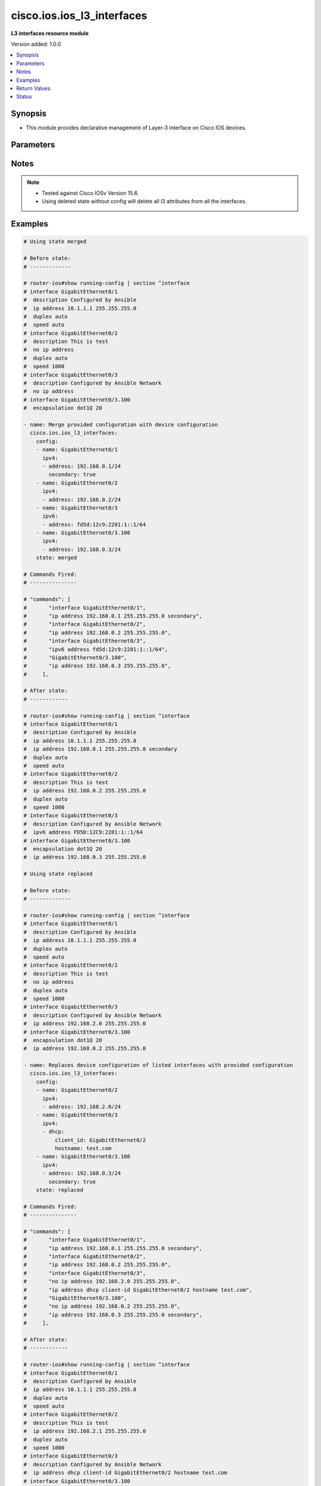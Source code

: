 .. _cisco.ios.ios_l3_interfaces_module:


***************************
cisco.ios.ios_l3_interfaces
***************************

**L3 interfaces resource module**


Version added: 1.0.0

.. contents::
   :local:
   :depth: 1


Synopsis
--------
- This module provides declarative management of Layer-3 interface on Cisco IOS devices.




Parameters
----------

.. raw:: html

    <table  border=0 cellpadding=0 class="documentation-table">
        <tr>
            <th colspan="4">Parameter</th>
            <th>Choices/<font color="blue">Defaults</font></th>
            <th width="100%">Comments</th>
        </tr>
            <tr>
                <td colspan="4">
                    <div class="ansibleOptionAnchor" id="parameter-"></div>
                    <b>config</b>
                    <a class="ansibleOptionLink" href="#parameter-" title="Permalink to this option"></a>
                    <div style="font-size: small">
                        <span style="color: purple">list</span>
                         / <span style="color: purple">elements=dictionary</span>
                    </div>
                </td>
                <td>
                </td>
                <td>
                        <div>A dictionary of Layer-3 interface options</div>
                </td>
            </tr>
                                <tr>
                    <td class="elbow-placeholder"></td>
                <td colspan="3">
                    <div class="ansibleOptionAnchor" id="parameter-"></div>
                    <b>ipv4</b>
                    <a class="ansibleOptionLink" href="#parameter-" title="Permalink to this option"></a>
                    <div style="font-size: small">
                        <span style="color: purple">list</span>
                         / <span style="color: purple">elements=dictionary</span>
                    </div>
                </td>
                <td>
                </td>
                <td>
                        <div>IPv4 address to be set for the Layer-3 interface mentioned in <em>name</em> option. The address format is &lt;ipv4 address&gt;/&lt;mask&gt;, the mask is number in range 0-32 eg. 192.168.0.1/24.</div>
                </td>
            </tr>
                                <tr>
                    <td class="elbow-placeholder"></td>
                    <td class="elbow-placeholder"></td>
                <td colspan="2">
                    <div class="ansibleOptionAnchor" id="parameter-"></div>
                    <b>address</b>
                    <a class="ansibleOptionLink" href="#parameter-" title="Permalink to this option"></a>
                    <div style="font-size: small">
                        <span style="color: purple">string</span>
                    </div>
                </td>
                <td>
                </td>
                <td>
                        <div>Configures the IPv4 address for Interface.</div>
                </td>
            </tr>
            <tr>
                    <td class="elbow-placeholder"></td>
                    <td class="elbow-placeholder"></td>
                <td colspan="2">
                    <div class="ansibleOptionAnchor" id="parameter-"></div>
                    <b>dhcp</b>
                    <a class="ansibleOptionLink" href="#parameter-" title="Permalink to this option"></a>
                    <div style="font-size: small">
                        <span style="color: purple">dictionary</span>
                    </div>
                </td>
                <td>
                </td>
                <td>
                        <div>IP Address negotiated via DHCP.</div>
                </td>
            </tr>
                                <tr>
                    <td class="elbow-placeholder"></td>
                    <td class="elbow-placeholder"></td>
                    <td class="elbow-placeholder"></td>
                <td colspan="1">
                    <div class="ansibleOptionAnchor" id="parameter-"></div>
                    <b>client_id</b>
                    <a class="ansibleOptionLink" href="#parameter-" title="Permalink to this option"></a>
                    <div style="font-size: small">
                        <span style="color: purple">string</span>
                    </div>
                </td>
                <td>
                </td>
                <td>
                        <div>Specify client-id to use.</div>
                </td>
            </tr>
            <tr>
                    <td class="elbow-placeholder"></td>
                    <td class="elbow-placeholder"></td>
                    <td class="elbow-placeholder"></td>
                <td colspan="1">
                    <div class="ansibleOptionAnchor" id="parameter-"></div>
                    <b>enable</b>
                    <a class="ansibleOptionLink" href="#parameter-" title="Permalink to this option"></a>
                    <div style="font-size: small">
                        <span style="color: purple">boolean</span>
                    </div>
                </td>
                <td>
                        <ul style="margin: 0; padding: 0"><b>Choices:</b>
                                    <li>no</li>
                                    <li>yes</li>
                        </ul>
                </td>
                <td>
                        <div>Enable dhcp.</div>
                </td>
            </tr>
            <tr>
                    <td class="elbow-placeholder"></td>
                    <td class="elbow-placeholder"></td>
                    <td class="elbow-placeholder"></td>
                <td colspan="1">
                    <div class="ansibleOptionAnchor" id="parameter-"></div>
                    <b>hostname</b>
                    <a class="ansibleOptionLink" href="#parameter-" title="Permalink to this option"></a>
                    <div style="font-size: small">
                        <span style="color: purple">string</span>
                    </div>
                </td>
                <td>
                </td>
                <td>
                        <div>Specify value for hostname option.</div>
                </td>
            </tr>

            <tr>
                    <td class="elbow-placeholder"></td>
                    <td class="elbow-placeholder"></td>
                <td colspan="2">
                    <div class="ansibleOptionAnchor" id="parameter-"></div>
                    <b>dhcp_client</b>
                    <a class="ansibleOptionLink" href="#parameter-" title="Permalink to this option"></a>
                    <div style="font-size: small">
                        <span style="color: purple">string</span>
                    </div>
                </td>
                <td>
                </td>
                <td>
                        <div>Configures and specifies client-id to use over DHCP ip. Note, This option shall work only when dhcp is configured as IP.</div>
                        <div>GigabitEthernet interface number</div>
                        <div>This option is DEPRECATED and is replaced with dhcp which accepts dict as input this attribute will be removed after 2023-08-01.</div>
                </td>
            </tr>
            <tr>
                    <td class="elbow-placeholder"></td>
                    <td class="elbow-placeholder"></td>
                <td colspan="2">
                    <div class="ansibleOptionAnchor" id="parameter-"></div>
                    <b>dhcp_hostname</b>
                    <a class="ansibleOptionLink" href="#parameter-" title="Permalink to this option"></a>
                    <div style="font-size: small">
                        <span style="color: purple">string</span>
                    </div>
                </td>
                <td>
                </td>
                <td>
                        <div>Configures and specifies value for hostname option over DHCP ip. Note, This option shall work only when dhcp is configured as IP.</div>
                        <div>This option is DEPRECATED and is replaced with dhcp which accepts dict as input this attribute will be removed after 2023-08-01.</div>
                </td>
            </tr>
            <tr>
                    <td class="elbow-placeholder"></td>
                    <td class="elbow-placeholder"></td>
                <td colspan="2">
                    <div class="ansibleOptionAnchor" id="parameter-"></div>
                    <b>pool</b>
                    <a class="ansibleOptionLink" href="#parameter-" title="Permalink to this option"></a>
                    <div style="font-size: small">
                        <span style="color: purple">string</span>
                    </div>
                </td>
                <td>
                </td>
                <td>
                        <div>IP Address auto-configured from a local DHCP pool.</div>
                </td>
            </tr>
            <tr>
                    <td class="elbow-placeholder"></td>
                    <td class="elbow-placeholder"></td>
                <td colspan="2">
                    <div class="ansibleOptionAnchor" id="parameter-"></div>
                    <b>secondary</b>
                    <a class="ansibleOptionLink" href="#parameter-" title="Permalink to this option"></a>
                    <div style="font-size: small">
                        <span style="color: purple">boolean</span>
                    </div>
                </td>
                <td>
                        <ul style="margin: 0; padding: 0"><b>Choices:</b>
                                    <li>no</li>
                                    <li>yes</li>
                        </ul>
                </td>
                <td>
                        <div>Configures the IP address as a secondary address.</div>
                </td>
            </tr>

            <tr>
                    <td class="elbow-placeholder"></td>
                <td colspan="3">
                    <div class="ansibleOptionAnchor" id="parameter-"></div>
                    <b>ipv6</b>
                    <a class="ansibleOptionLink" href="#parameter-" title="Permalink to this option"></a>
                    <div style="font-size: small">
                        <span style="color: purple">list</span>
                         / <span style="color: purple">elements=dictionary</span>
                    </div>
                </td>
                <td>
                </td>
                <td>
                        <div>IPv6 address to be set for the Layer-3 interface mentioned in <em>name</em> option.</div>
                        <div>The address format is &lt;ipv6 address&gt;/&lt;mask&gt;, the mask is number in range 0-128 eg. fd5d:12c9:2201:1::1/64</div>
                </td>
            </tr>
                                <tr>
                    <td class="elbow-placeholder"></td>
                    <td class="elbow-placeholder"></td>
                <td colspan="2">
                    <div class="ansibleOptionAnchor" id="parameter-"></div>
                    <b>address</b>
                    <a class="ansibleOptionLink" href="#parameter-" title="Permalink to this option"></a>
                    <div style="font-size: small">
                        <span style="color: purple">string</span>
                    </div>
                </td>
                <td>
                </td>
                <td>
                        <div>Configures the IPv6 address for Interface.</div>
                </td>
            </tr>
            <tr>
                    <td class="elbow-placeholder"></td>
                    <td class="elbow-placeholder"></td>
                <td colspan="2">
                    <div class="ansibleOptionAnchor" id="parameter-"></div>
                    <b>anycast</b>
                    <a class="ansibleOptionLink" href="#parameter-" title="Permalink to this option"></a>
                    <div style="font-size: small">
                        <span style="color: purple">boolean</span>
                    </div>
                </td>
                <td>
                        <ul style="margin: 0; padding: 0"><b>Choices:</b>
                                    <li>no</li>
                                    <li>yes</li>
                        </ul>
                </td>
                <td>
                        <div>Configure as an anycast</div>
                </td>
            </tr>
            <tr>
                    <td class="elbow-placeholder"></td>
                    <td class="elbow-placeholder"></td>
                <td colspan="2">
                    <div class="ansibleOptionAnchor" id="parameter-"></div>
                    <b>autoconfig</b>
                    <a class="ansibleOptionLink" href="#parameter-" title="Permalink to this option"></a>
                    <div style="font-size: small">
                        <span style="color: purple">dictionary</span>
                    </div>
                </td>
                <td>
                </td>
                <td>
                        <div>Obtain address using auto-configuration.</div>
                </td>
            </tr>
                                <tr>
                    <td class="elbow-placeholder"></td>
                    <td class="elbow-placeholder"></td>
                    <td class="elbow-placeholder"></td>
                <td colspan="1">
                    <div class="ansibleOptionAnchor" id="parameter-"></div>
                    <b>default</b>
                    <a class="ansibleOptionLink" href="#parameter-" title="Permalink to this option"></a>
                    <div style="font-size: small">
                        <span style="color: purple">boolean</span>
                    </div>
                </td>
                <td>
                        <ul style="margin: 0; padding: 0"><b>Choices:</b>
                                    <li>no</li>
                                    <li>yes</li>
                        </ul>
                </td>
                <td>
                        <div>Insert default route.</div>
                </td>
            </tr>
            <tr>
                    <td class="elbow-placeholder"></td>
                    <td class="elbow-placeholder"></td>
                    <td class="elbow-placeholder"></td>
                <td colspan="1">
                    <div class="ansibleOptionAnchor" id="parameter-"></div>
                    <b>enable</b>
                    <a class="ansibleOptionLink" href="#parameter-" title="Permalink to this option"></a>
                    <div style="font-size: small">
                        <span style="color: purple">boolean</span>
                    </div>
                </td>
                <td>
                        <ul style="margin: 0; padding: 0"><b>Choices:</b>
                                    <li>no</li>
                                    <li>yes</li>
                        </ul>
                </td>
                <td>
                        <div>enable auto-configuration.</div>
                </td>
            </tr>

            <tr>
                    <td class="elbow-placeholder"></td>
                    <td class="elbow-placeholder"></td>
                <td colspan="2">
                    <div class="ansibleOptionAnchor" id="parameter-"></div>
                    <b>cga</b>
                    <a class="ansibleOptionLink" href="#parameter-" title="Permalink to this option"></a>
                    <div style="font-size: small">
                        <span style="color: purple">boolean</span>
                    </div>
                </td>
                <td>
                        <ul style="margin: 0; padding: 0"><b>Choices:</b>
                                    <li>no</li>
                                    <li>yes</li>
                        </ul>
                </td>
                <td>
                        <div>Use CGA interface identifier</div>
                </td>
            </tr>
            <tr>
                    <td class="elbow-placeholder"></td>
                    <td class="elbow-placeholder"></td>
                <td colspan="2">
                    <div class="ansibleOptionAnchor" id="parameter-"></div>
                    <b>dhcp</b>
                    <a class="ansibleOptionLink" href="#parameter-" title="Permalink to this option"></a>
                    <div style="font-size: small">
                        <span style="color: purple">dictionary</span>
                    </div>
                </td>
                <td>
                </td>
                <td>
                        <div>Obtain a ipv6 address using DHCP.</div>
                </td>
            </tr>
                                <tr>
                    <td class="elbow-placeholder"></td>
                    <td class="elbow-placeholder"></td>
                    <td class="elbow-placeholder"></td>
                <td colspan="1">
                    <div class="ansibleOptionAnchor" id="parameter-"></div>
                    <b>enable</b>
                    <a class="ansibleOptionLink" href="#parameter-" title="Permalink to this option"></a>
                    <div style="font-size: small">
                        <span style="color: purple">boolean</span>
                    </div>
                </td>
                <td>
                        <ul style="margin: 0; padding: 0"><b>Choices:</b>
                                    <li>no</li>
                                    <li>yes</li>
                        </ul>
                </td>
                <td>
                        <div>Enable dhcp.</div>
                </td>
            </tr>
            <tr>
                    <td class="elbow-placeholder"></td>
                    <td class="elbow-placeholder"></td>
                    <td class="elbow-placeholder"></td>
                <td colspan="1">
                    <div class="ansibleOptionAnchor" id="parameter-"></div>
                    <b>rapid_commit</b>
                    <a class="ansibleOptionLink" href="#parameter-" title="Permalink to this option"></a>
                    <div style="font-size: small">
                        <span style="color: purple">boolean</span>
                    </div>
                </td>
                <td>
                        <ul style="margin: 0; padding: 0"><b>Choices:</b>
                                    <li>no</li>
                                    <li>yes</li>
                        </ul>
                </td>
                <td>
                        <div>Enable Rapid-Commit.</div>
                </td>
            </tr>

            <tr>
                    <td class="elbow-placeholder"></td>
                    <td class="elbow-placeholder"></td>
                <td colspan="2">
                    <div class="ansibleOptionAnchor" id="parameter-"></div>
                    <b>eui</b>
                    <a class="ansibleOptionLink" href="#parameter-" title="Permalink to this option"></a>
                    <div style="font-size: small">
                        <span style="color: purple">boolean</span>
                    </div>
                </td>
                <td>
                        <ul style="margin: 0; padding: 0"><b>Choices:</b>
                                    <li>no</li>
                                    <li>yes</li>
                        </ul>
                </td>
                <td>
                        <div>Use eui-64 interface identifier</div>
                </td>
            </tr>
            <tr>
                    <td class="elbow-placeholder"></td>
                    <td class="elbow-placeholder"></td>
                <td colspan="2">
                    <div class="ansibleOptionAnchor" id="parameter-"></div>
                    <b>link_local</b>
                    <a class="ansibleOptionLink" href="#parameter-" title="Permalink to this option"></a>
                    <div style="font-size: small">
                        <span style="color: purple">boolean</span>
                    </div>
                </td>
                <td>
                        <ul style="margin: 0; padding: 0"><b>Choices:</b>
                                    <li>no</li>
                                    <li>yes</li>
                        </ul>
                </td>
                <td>
                        <div>Use link-local address</div>
                </td>
            </tr>
            <tr>
                    <td class="elbow-placeholder"></td>
                    <td class="elbow-placeholder"></td>
                <td colspan="2">
                    <div class="ansibleOptionAnchor" id="parameter-"></div>
                    <b>segment_routing</b>
                    <a class="ansibleOptionLink" href="#parameter-" title="Permalink to this option"></a>
                    <div style="font-size: small">
                        <span style="color: purple">dictionary</span>
                    </div>
                </td>
                <td>
                </td>
                <td>
                        <div>Segment Routing submode</div>
                </td>
            </tr>
                                <tr>
                    <td class="elbow-placeholder"></td>
                    <td class="elbow-placeholder"></td>
                    <td class="elbow-placeholder"></td>
                <td colspan="1">
                    <div class="ansibleOptionAnchor" id="parameter-"></div>
                    <b>default</b>
                    <a class="ansibleOptionLink" href="#parameter-" title="Permalink to this option"></a>
                    <div style="font-size: small">
                        <span style="color: purple">boolean</span>
                    </div>
                </td>
                <td>
                        <ul style="margin: 0; padding: 0"><b>Choices:</b>
                                    <li>no</li>
                                    <li>yes</li>
                        </ul>
                </td>
                <td>
                        <div>Set a command to its defaults.</div>
                </td>
            </tr>
            <tr>
                    <td class="elbow-placeholder"></td>
                    <td class="elbow-placeholder"></td>
                    <td class="elbow-placeholder"></td>
                <td colspan="1">
                    <div class="ansibleOptionAnchor" id="parameter-"></div>
                    <b>enable</b>
                    <a class="ansibleOptionLink" href="#parameter-" title="Permalink to this option"></a>
                    <div style="font-size: small">
                        <span style="color: purple">boolean</span>
                    </div>
                </td>
                <td>
                        <ul style="margin: 0; padding: 0"><b>Choices:</b>
                                    <li>no</li>
                                    <li>yes</li>
                        </ul>
                </td>
                <td>
                        <div>Enable segmented routing.</div>
                </td>
            </tr>
            <tr>
                    <td class="elbow-placeholder"></td>
                    <td class="elbow-placeholder"></td>
                    <td class="elbow-placeholder"></td>
                <td colspan="1">
                    <div class="ansibleOptionAnchor" id="parameter-"></div>
                    <b>ipv6_sr</b>
                    <a class="ansibleOptionLink" href="#parameter-" title="Permalink to this option"></a>
                    <div style="font-size: small">
                        <span style="color: purple">boolean</span>
                    </div>
                </td>
                <td>
                        <ul style="margin: 0; padding: 0"><b>Choices:</b>
                                    <li>no</li>
                                    <li>yes</li>
                        </ul>
                </td>
                <td>
                        <div>Set ipv6_sr.</div>
                </td>
            </tr>


            <tr>
                    <td class="elbow-placeholder"></td>
                <td colspan="3">
                    <div class="ansibleOptionAnchor" id="parameter-"></div>
                    <b>name</b>
                    <a class="ansibleOptionLink" href="#parameter-" title="Permalink to this option"></a>
                    <div style="font-size: small">
                        <span style="color: purple">string</span>
                         / <span style="color: red">required</span>
                    </div>
                </td>
                <td>
                </td>
                <td>
                        <div>Full name of the interface excluding any logical unit number, i.e. GigabitEthernet0/1.</div>
                </td>
            </tr>

            <tr>
                <td colspan="4">
                    <div class="ansibleOptionAnchor" id="parameter-"></div>
                    <b>running_config</b>
                    <a class="ansibleOptionLink" href="#parameter-" title="Permalink to this option"></a>
                    <div style="font-size: small">
                        <span style="color: purple">string</span>
                    </div>
                </td>
                <td>
                </td>
                <td>
                        <div>This option is used only with state <em>parsed</em>.</div>
                        <div>The value of this option should be the output received from the IOS device by executing the command <b>show running-config | section ^interface</b>.</div>
                        <div>The state <em>parsed</em> reads the configuration from <code>running_config</code> option and transforms it into Ansible structured data as per the resource module&#x27;s argspec and the value is then returned in the <em>parsed</em> key within the result.</div>
                </td>
            </tr>
            <tr>
                <td colspan="4">
                    <div class="ansibleOptionAnchor" id="parameter-"></div>
                    <b>state</b>
                    <a class="ansibleOptionLink" href="#parameter-" title="Permalink to this option"></a>
                    <div style="font-size: small">
                        <span style="color: purple">string</span>
                    </div>
                </td>
                <td>
                        <ul style="margin: 0; padding: 0"><b>Choices:</b>
                                    <li><div style="color: blue"><b>merged</b>&nbsp;&larr;</div></li>
                                    <li>replaced</li>
                                    <li>overridden</li>
                                    <li>deleted</li>
                                    <li>rendered</li>
                                    <li>gathered</li>
                                    <li>parsed</li>
                        </ul>
                </td>
                <td>
                        <div>The state the configuration should be left in</div>
                        <div>The states <em>rendered</em>, <em>gathered</em> and <em>parsed</em> does not perform any change on the device.</div>
                        <div>The state <em>rendered</em> will transform the configuration in <code>config</code> option to platform specific CLI commands which will be returned in the <em>rendered</em> key within the result. For state <em>rendered</em> active connection to remote host is not required.</div>
                        <div>The state <em>gathered</em> will fetch the running configuration from device and transform it into structured data in the format as per the resource module argspec and the value is returned in the <em>gathered</em> key within the result.</div>
                        <div>The state <em>parsed</em> reads the configuration from <code>running_config</code> option and transforms it into JSON format as per the resource module parameters and the value is returned in the <em>parsed</em> key within the result. The value of <code>running_config</code> option should be the same format as the output of command <em>show running-config | section ^interface</em> executed on device. For state <em>parsed</em> active connection to remote host is not required.</div>
                </td>
            </tr>
    </table>
    <br/>


Notes
-----

.. note::
   - Tested against Cisco IOSv Version 15.6.
   - Using deleted state without config will delete all l3 attributes from all the interfaces.



Examples
--------

.. code-block:: yaml

    # Using state merged

    # Before state:
    # -------------

    # router-ios#show running-config | section ^interface
    # interface GigabitEthernet0/1
    #  description Configured by Ansible
    #  ip address 10.1.1.1 255.255.255.0
    #  duplex auto
    #  speed auto
    # interface GigabitEthernet0/2
    #  description This is test
    #  no ip address
    #  duplex auto
    #  speed 1000
    # interface GigabitEthernet0/3
    #  description Configured by Ansible Network
    #  no ip address
    # interface GigabitEthernet0/3.100
    #  encapsulation dot1Q 20

    - name: Merge provided configuration with device configuration
      cisco.ios.ios_l3_interfaces:
        config:
        - name: GigabitEthernet0/1
          ipv4:
          - address: 192.168.0.1/24
            secondary: true
        - name: GigabitEthernet0/2
          ipv4:
          - address: 192.168.0.2/24
        - name: GigabitEthernet0/3
          ipv6:
          - address: fd5d:12c9:2201:1::1/64
        - name: GigabitEthernet0/3.100
          ipv4:
          - address: 192.168.0.3/24
        state: merged

    # Commands Fired:
    # ---------------

    # "commands": [
    #       "interface GigabitEthernet0/1",
    #       "ip address 192.168.0.1 255.255.255.0 secondary",
    #       "interface GigabitEthernet0/2",
    #       "ip address 192.168.0.2 255.255.255.0",
    #       "interface GigabitEthernet0/3",
    #       "ipv6 address fd5d:12c9:2201:1::1/64",
    #       "GigabitEthernet0/3.100",
    #       "ip address 192.168.0.3 255.255.255.0",
    #     ],

    # After state:
    # ------------

    # router-ios#show running-config | section ^interface
    # interface GigabitEthernet0/1
    #  description Configured by Ansible
    #  ip address 10.1.1.1 255.255.255.0
    #  ip address 192.168.0.1 255.255.255.0 secondary
    #  duplex auto
    #  speed auto
    # interface GigabitEthernet0/2
    #  description This is test
    #  ip address 192.168.0.2 255.255.255.0
    #  duplex auto
    #  speed 1000
    # interface GigabitEthernet0/3
    #  description Configured by Ansible Network
    #  ipv6 address FD5D:12C9:2201:1::1/64
    # interface GigabitEthernet0/3.100
    #  encapsulation dot1Q 20
    #  ip address 192.168.0.3 255.255.255.0

    # Using state replaced

    # Before state:
    # -------------

    # router-ios#show running-config | section ^interface
    # interface GigabitEthernet0/1
    #  description Configured by Ansible
    #  ip address 10.1.1.1 255.255.255.0
    #  duplex auto
    #  speed auto
    # interface GigabitEthernet0/2
    #  description This is test
    #  no ip address
    #  duplex auto
    #  speed 1000
    # interface GigabitEthernet0/3
    #  description Configured by Ansible Network
    #  ip address 192.168.2.0 255.255.255.0
    # interface GigabitEthernet0/3.100
    #  encapsulation dot1Q 20
    #  ip address 192.168.0.2 255.255.255.0

    - name: Replaces device configuration of listed interfaces with provided configuration
      cisco.ios.ios_l3_interfaces:
        config:
        - name: GigabitEthernet0/2
          ipv4:
          - address: 192.168.2.0/24
        - name: GigabitEthernet0/3
          ipv4:
          - dhcp:
              client_id: GigabitEthernet0/2
              hostname: test.com
        - name: GigabitEthernet0/3.100
          ipv4:
          - address: 192.168.0.3/24
            secondary: true
        state: replaced

    # Commands Fired:
    # ---------------

    # "commands": [
    #       "interface GigabitEthernet0/1",
    #       "ip address 192.168.0.1 255.255.255.0 secondary",
    #       "interface GigabitEthernet0/2",
    #       "ip address 192.168.0.2 255.255.255.0",
    #       "interface GigabitEthernet0/3",
    #       "no ip address 192.168.2.0 255.255.255.0",
    #       "ip address dhcp client-id GigabitEthernet0/2 hostname test.com",
    #       "GigabitEthernet0/3.100",
    #       "no ip address 192.168.0.2 255.255.255.0",
    #       "ip address 192.168.0.3 255.255.255.0 secondary",
    #     ],

    # After state:
    # ------------

    # router-ios#show running-config | section ^interface
    # interface GigabitEthernet0/1
    #  description Configured by Ansible
    #  ip address 10.1.1.1 255.255.255.0
    #  duplex auto
    #  speed auto
    # interface GigabitEthernet0/2
    #  description This is test
    #  ip address 192.168.2.1 255.255.255.0
    #  duplex auto
    #  speed 1000
    # interface GigabitEthernet0/3
    #  description Configured by Ansible Network
    #  ip address dhcp client-id GigabitEthernet0/2 hostname test.com
    # interface GigabitEthernet0/3.100
    #  encapsulation dot1Q 20
    #  ip address 192.168.0.3 255.255.255.0 secondary

    # Using state overridden

    # Before state:
    # -------------

    # router-ios#show running-config | section ^interface
    # interface GigabitEthernet0/1
    #  description Configured by Ansible
    #  ip address 10.1.1.1 255.255.255.0
    #  duplex auto
    #  speed auto
    # interface GigabitEthernet0/2
    #  description This is test
    #  ip address 192.168.2.1 255.255.255.0
    #  duplex auto
    #  speed 1000
    # interface GigabitEthernet0/3
    #  description Configured by Ansible Network
    #  ipv6 address FD5D:12C9:2201:1::1/64
    # interface GigabitEthernet0/3.100
    #  encapsulation dot1Q 20
    #  ip address 192.168.0.2 255.255.255.0

    - name: Override device configuration of all interfaces with provided configuration
      cisco.ios.ios_l3_interfaces:
        config:
        - name: GigabitEthernet0/2
          ipv4:
          - address: 192.168.0.1/24
        - name: GigabitEthernet0/3.100
          ipv6:
          - autoconfig: true
        state: overridden

    # Commands Fired:
    # ---------------

    # "commands": [
    #       "interface GigabitEthernet0/1",
    #       "no ip address 10.1.1.1 255.255.255.0",
    #       "interface GigabitEthernet0/2",
    #       "no ip address 192.168.2.1 255.255.255.0",
    #       "ip address 192.168.0.1 255.255.255.0",
    #       "interface GigabitEthernet0/3",
    #       "no ipv6 address FD5D:12C9:2201:1::1/64",
    #       "GigabitEthernet0/3.100",
    #       "no ip address 192.168.0.2 255.255.255.0",
    #       "ipv6 address autoconfig",
    #     ],

    # After state:
    # ------------

    # router-ios#show running-config | section ^interface
    # interface GigabitEthernet0/1
    #  description Configured by Ansible
    #  no ip address
    #  duplex auto
    #  speed auto
    # interface GigabitEthernet0/2
    #  description This is test
    #  ip address 192.168.0.1 255.255.255.0
    #  duplex auto
    #  speed 1000
    # interface GigabitEthernet0/3
    #  description Configured by Ansible Network
    # interface GigabitEthernet0/3.100
    #  encapsulation dot1Q 20
    #  ipv6 address autoconfig

    # Using state Deleted

    # Before state:
    # -------------

    # router-ios#show running-config | section ^interface
    # interface GigabitEthernet0/1
    #  ip address 192.0.2.10 255.255.255.0
    #  shutdown
    #  duplex auto
    #  speed auto
    # interface GigabitEthernet0/2
    #  description Configured by Ansible Network
    #  ip address 192.168.1.0 255.255.255.0
    # interface GigabitEthernet0/3
    #  description Configured by Ansible Network
    #  ip address 192.168.0.1 255.255.255.0
    #  shutdown
    #  duplex full
    #  speed 10
    #  ipv6 address FD5D:12C9:2201:1::1/64
    # interface GigabitEthernet0/3.100
    #  encapsulation dot1Q 20
    #  ip address 192.168.0.2 255.255.255.0

    - name: "Delete attributes of given interfaces (NOTE: This won't delete the interfaces itself)"
      cisco.ios.ios_l3_interfaces:
        config:
        - name: GigabitEthernet0/2
        - name: GigabitEthernet0/3.100
        state: deleted

    # "commands": [
    #       "interface GigabitEthernet0/2",
    #       "no ip address 192.168.1.0 255.255.255.0",
    #       "GigabitEthernet0/3.100",
    #       "no ip address 192.168.0.2 255.255.255.0",
    #     ],

    # After state:
    # -------------

    # router-ios#show running-config | section ^interface
    # interface GigabitEthernet0/1
    #  ip address 192.0.2.10 255.255.255.0
    #  shutdown
    #  duplex auto
    #  speed auto
    # interface GigabitEthernet0/2
    #  description Configured by Ansible Network
    #  no ip address
    # interface GigabitEthernet0/3
    #  description Configured by Ansible Network
    #  ip address 192.168.0.1 255.255.255.0
    #  shutdown
    #  duplex full
    #  speed 10
    #  ipv6 address FD5D:12C9:2201:1::1/64
    # interface GigabitEthernet0/3.100
    #  encapsulation dot1Q 20

    # Using state Deleted without any config passed
    #"(NOTE: This will delete all of configured L3 resource module attributes from each configured interface)"

    # Before state:
    # -------------

    # router-ios#show running-config | section ^interface
    # interface GigabitEthernet0/1
    #  ip address 192.0.2.10 255.255.255.0
    #  shutdown
    #  duplex auto
    #  speed auto
    # interface GigabitEthernet0/2
    #  description Configured by Ansible Network
    #  ip address 192.168.1.0 255.255.255.0
    # interface GigabitEthernet0/3
    #  description Configured by Ansible Network
    #  ip address 192.168.0.1 255.255.255.0
    #  shutdown
    #  duplex full
    #  speed 10
    #  ipv6 address FD5D:12C9:2201:1::1/64
    # interface GigabitEthernet0/3.100
    #  encapsulation dot1Q 20
    #  ip address 192.168.0.2 255.255.255.0

    - name: "Delete L3 attributes of ALL interfaces together (NOTE: This won't delete the interface itself)"
      cisco.ios.ios_l3_interfaces:
        state: deleted

    # "commands": [
    #       "interface GigabitEthernet0/1",
    #       "no ip address 192.0.2.10 255.255.255.0",
    #       "interface GigabitEthernet0/2",
    #       "no ip address 192.168.1.0 255.255.255.0",
    #       "interface GigabitEthernet0/3",
    #       "no ip address 192.168.0.1 255.255.255.0",
    #       "no ipv6 address FD5D:12C9:2201:1::1/64",
    #       "GigabitEthernet0/3.100",
    #       "no ip address 192.168.0.2 255.255.255.0",
    #     ],

    # After state:
    # -------------

    # router-ios#show running-config | section ^interface
    # interface GigabitEthernet0/1
    #  no ip address
    #  shutdown
    #  duplex auto
    #  speed auto
    # interface GigabitEthernet0/2
    #  description Configured by Ansible Network
    #  no ip address
    # interface GigabitEthernet0/3
    #  description Configured by Ansible Network
    #  shutdown
    #  duplex full
    #  speed 10
    # interface GigabitEthernet0/3.100
    #  encapsulation dot1Q 20

    # Using state Gathered

    # Before state:
    # -------------

    # router-ios#sh running-config | section ^interface
    # interface GigabitEthernet0/1
    #  ip address 203.0.113.27 255.255.255.0
    # interface GigabitEthernet0/2
    #  ip address 192.0.2.1 255.255.255.0 secondary
    #  ip address 192.0.2.2 255.255.255.0
    #  ipv6 address 2001:DB8:0:3::/64

    - name: Gather listed l3 interfaces with provided configurations
      cisco.ios.ios_l3_interfaces:
        state: gathered

    # Module Execution Result:
    # ------------------------

    # "gathered": [
    #         {
    #             "ipv4": [
    #                 {
    #                     "address": "203.0.113.27 255.255.255.0"
    #                 }
    #             ],
    #             "name": "GigabitEthernet0/1"
    #         },
    #         {
    #             "ipv4": [
    #                 {
    #                     "address": "192.0.2.1 255.255.255.0",
    #                     "secondary": true
    #                 },
    #                 {
    #                     "address": "192.0.2.2 255.255.255.0"
    #                 }
    #             ],
    #             "ipv6": [
    #                 {
    #                     "address": "2001:db8:0:3::/64"
    #                 }
    #             ],
    #             "name": "GigabitEthernet0/2"
    #         }
    #     ]

    # After state:
    # ------------

    # router-ios#sh running-config | section ^interface
    # interface GigabitEthernet0/1
    #  ip address 203.0.113.27 255.255.255.0
    # interface GigabitEthernet0/2
    #  ip address 192.0.2.1 255.255.255.0 secondary
    #  ip address 192.0.2.2 255.255.255.0
    #  ipv6 address 2001:DB8:0:3::/64

    # Using state Rendered

    - name: Render the commands for provided configuration
      cisco.ios.ios_l3_interfaces:
        config:
        - name: GigabitEthernet0/1
          ipv4:
          - dhcp:
              client_id: GigabitEthernet0/0
              hostname: test.com
        - name: GigabitEthernet0/2
          ipv4:
          - address: 198.51.100.1/24
            secondary: true
          - address: 198.51.100.2/24
          ipv6:
          - address: 2001:db8:0:3::/64
        state: rendered

    # Module Execution Result:
    # ------------------------

    # "rendered": [
    #         "interface GigabitEthernet0/1",
    #         "ip address dhcp client-id GigabitEthernet 0/0 hostname test.com",
    #         "interface GigabitEthernet0/2",
    #         "ip address 198.51.100.1 255.255.255.0 secondary",
    #         "ip address 198.51.100.2 255.255.255.0",
    #         "ipv6 address 2001:db8:0:3::/64"
    #     ]

    # Using state Parsed

    # File: parsed.cfg
    # ----------------
    #
    # interface GigabitEthernet0/1
    #  ip address dhcp client-id GigabitEthernet 0/0 hostname test.com
    # interface GigabitEthernet0/2
    #  ip address 198.51.100.1 255.255.255.0
    #  ip address 198.51.100.2 255.255.255.0 secondary
    #  ipv6 address 2001:db8:0:3::/64

    - name: Parse the commands for provided configuration
      cisco.ios.ios_l3_interfaces:
        running_config: "{{ lookup('file', 'parsed.cfg') }}"
        state: parsed

    # Module Execution Result:
    # ------------------------

    # "parsed": [
    #         {
    #             "ipv4": [
    #                 {
    #                     "dhcp": {
    #                         "client_id": GigabitEthernet0/0,
    #                         "hostname": "test.com"
    #                     }
    #                 }
    #             ],
    #             "name": "GigabitEthernet0/1"
    #         },
    #         {
    #             "ipv4": [
    #                 {
    #                     "address": "198.51.100.1/24",
    #                     "secondary": true
    #                 },
    #                 {
    #                     "address": "198.51.100.2/24"
    #                 }
    #             ],
    #             "ipv6": [
    #                 {
    #                     "address": "2001:db8:0:3::/64"
    #                 }
    #             ],
    #             "name": "GigabitEthernet0/2"
    #         }
    #     ]



Return Values
-------------
Common return values are documented `here <https://docs.ansible.com/ansible/latest/reference_appendices/common_return_values.html#common-return-values>`_, the following are the fields unique to this module:

.. raw:: html

    <table border=0 cellpadding=0 class="documentation-table">
        <tr>
            <th colspan="1">Key</th>
            <th>Returned</th>
            <th width="100%">Description</th>
        </tr>
            <tr>
                <td colspan="1">
                    <div class="ansibleOptionAnchor" id="return-"></div>
                    <b>after</b>
                    <a class="ansibleOptionLink" href="#return-" title="Permalink to this return value"></a>
                    <div style="font-size: small">
                      <span style="color: purple">dictionary</span>
                    </div>
                </td>
                <td>when changed</td>
                <td>
                            <div>The resulting configuration after module execution.</div>
                    <br/>
                        <div style="font-size: smaller"><b>Sample:</b></div>
                        <div style="font-size: smaller; color: blue; word-wrap: break-word; word-break: break-all;">This output will always be in the same format as the module argspec.</div>
                </td>
            </tr>
            <tr>
                <td colspan="1">
                    <div class="ansibleOptionAnchor" id="return-"></div>
                    <b>before</b>
                    <a class="ansibleOptionLink" href="#return-" title="Permalink to this return value"></a>
                    <div style="font-size: small">
                      <span style="color: purple">dictionary</span>
                    </div>
                </td>
                <td>when state is <em>merged</em>, <em>replaced</em>, <em>overridden</em>, <em>deleted</em> or <em>purged</em></td>
                <td>
                            <div>The configuration prior to the module execution.</div>
                    <br/>
                        <div style="font-size: smaller"><b>Sample:</b></div>
                        <div style="font-size: smaller; color: blue; word-wrap: break-word; word-break: break-all;">This output will always be in the same format as the module argspec.</div>
                </td>
            </tr>
            <tr>
                <td colspan="1">
                    <div class="ansibleOptionAnchor" id="return-"></div>
                    <b>commands</b>
                    <a class="ansibleOptionLink" href="#return-" title="Permalink to this return value"></a>
                    <div style="font-size: small">
                      <span style="color: purple">list</span>
                    </div>
                </td>
                <td>when state is <em>merged</em>, <em>replaced</em>, <em>overridden</em>, <em>deleted</em> or <em>purged</em></td>
                <td>
                            <div>The set of commands pushed to the remote device.</div>
                    <br/>
                        <div style="font-size: smaller"><b>Sample:</b></div>
                        <div style="font-size: smaller; color: blue; word-wrap: break-word; word-break: break-all;">[&#x27;ip address 192.168.0.3 255.255.255.0&#x27;, &#x27;ipv6 address dhcp rapid-commit&#x27;, &#x27;ipv6 address fd5d:12c9:2201:1::1/64 anycast&#x27;]</div>
                </td>
            </tr>
            <tr>
                <td colspan="1">
                    <div class="ansibleOptionAnchor" id="return-"></div>
                    <b>gathered</b>
                    <a class="ansibleOptionLink" href="#return-" title="Permalink to this return value"></a>
                    <div style="font-size: small">
                      <span style="color: purple">list</span>
                    </div>
                </td>
                <td>when state is <em>gathered</em></td>
                <td>
                            <div>Facts about the network resource gathered from the remote device as structured data.</div>
                    <br/>
                        <div style="font-size: smaller"><b>Sample:</b></div>
                        <div style="font-size: smaller; color: blue; word-wrap: break-word; word-break: break-all;">This output will always be in the same format as the module argspec.</div>
                </td>
            </tr>
            <tr>
                <td colspan="1">
                    <div class="ansibleOptionAnchor" id="return-"></div>
                    <b>parsed</b>
                    <a class="ansibleOptionLink" href="#return-" title="Permalink to this return value"></a>
                    <div style="font-size: small">
                      <span style="color: purple">list</span>
                    </div>
                </td>
                <td>when state is <em>parsed</em></td>
                <td>
                            <div>The device native config provided in <em>running_config</em> option parsed into structured data as per module argspec.</div>
                    <br/>
                        <div style="font-size: smaller"><b>Sample:</b></div>
                        <div style="font-size: smaller; color: blue; word-wrap: break-word; word-break: break-all;">This output will always be in the same format as the module argspec.</div>
                </td>
            </tr>
            <tr>
                <td colspan="1">
                    <div class="ansibleOptionAnchor" id="return-"></div>
                    <b>rendered</b>
                    <a class="ansibleOptionLink" href="#return-" title="Permalink to this return value"></a>
                    <div style="font-size: small">
                      <span style="color: purple">list</span>
                    </div>
                </td>
                <td>when state is <em>rendered</em></td>
                <td>
                            <div>The provided configuration in the task rendered in device-native format (offline).</div>
                    <br/>
                        <div style="font-size: smaller"><b>Sample:</b></div>
                        <div style="font-size: smaller; color: blue; word-wrap: break-word; word-break: break-all;">[&#x27;ipv6 address FD5D:12C9:2201:1::1/64&#x27;, &#x27;ip address 192.168.0.3 255.255.255.0&#x27;, &#x27;ip address autoconfig&#x27;]</div>
                </td>
            </tr>
    </table>
    <br/><br/>


Status
------


Authors
~~~~~~~

- Sagar Paul (@KB-perByte)
- Sumit Jaiswal (@justjais)
